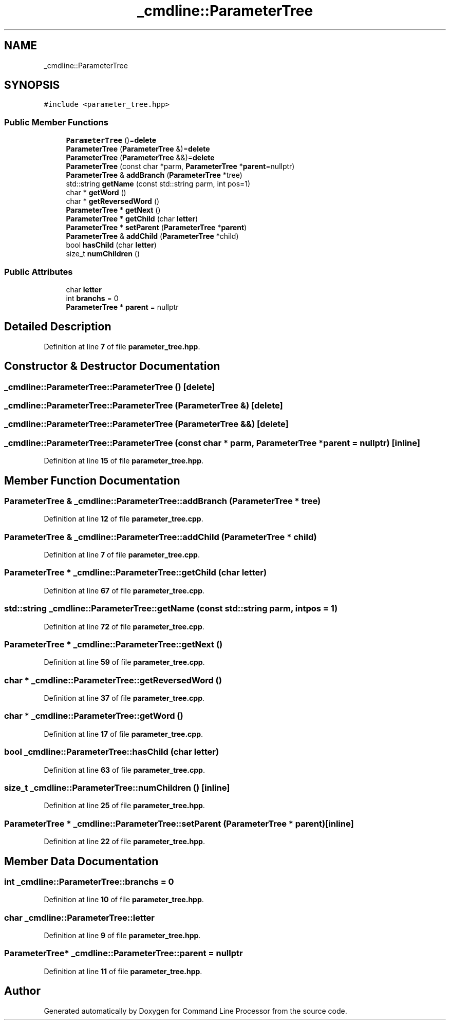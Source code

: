 .TH "_cmdline::ParameterTree" 3 "Wed Nov 3 2021" "Version 0.2.3" "Command Line Processor" \" -*- nroff -*-
.ad l
.nh
.SH NAME
_cmdline::ParameterTree
.SH SYNOPSIS
.br
.PP
.PP
\fC#include <parameter_tree\&.hpp>\fP
.SS "Public Member Functions"

.in +1c
.ti -1c
.RI "\fBParameterTree\fP ()=\fBdelete\fP"
.br
.ti -1c
.RI "\fBParameterTree\fP (\fBParameterTree\fP &)=\fBdelete\fP"
.br
.ti -1c
.RI "\fBParameterTree\fP (\fBParameterTree\fP &&)=\fBdelete\fP"
.br
.ti -1c
.RI "\fBParameterTree\fP (const char *parm, \fBParameterTree\fP *\fBparent\fP=nullptr)"
.br
.ti -1c
.RI "\fBParameterTree\fP & \fBaddBranch\fP (\fBParameterTree\fP *tree)"
.br
.ti -1c
.RI "std::string \fBgetName\fP (const std::string parm, int pos=1)"
.br
.ti -1c
.RI "char * \fBgetWord\fP ()"
.br
.ti -1c
.RI "char * \fBgetReversedWord\fP ()"
.br
.ti -1c
.RI "\fBParameterTree\fP * \fBgetNext\fP ()"
.br
.ti -1c
.RI "\fBParameterTree\fP * \fBgetChild\fP (char \fBletter\fP)"
.br
.ti -1c
.RI "\fBParameterTree\fP * \fBsetParent\fP (\fBParameterTree\fP *\fBparent\fP)"
.br
.ti -1c
.RI "\fBParameterTree\fP & \fBaddChild\fP (\fBParameterTree\fP *child)"
.br
.ti -1c
.RI "bool \fBhasChild\fP (char \fBletter\fP)"
.br
.ti -1c
.RI "size_t \fBnumChildren\fP ()"
.br
.in -1c
.SS "Public Attributes"

.in +1c
.ti -1c
.RI "char \fBletter\fP"
.br
.ti -1c
.RI "int \fBbranchs\fP = 0"
.br
.ti -1c
.RI "\fBParameterTree\fP * \fBparent\fP = nullptr"
.br
.in -1c
.SH "Detailed Description"
.PP 
Definition at line \fB7\fP of file \fBparameter_tree\&.hpp\fP\&.
.SH "Constructor & Destructor Documentation"
.PP 
.SS "_cmdline::ParameterTree::ParameterTree ()\fC [delete]\fP"

.SS "_cmdline::ParameterTree::ParameterTree (\fBParameterTree\fP &)\fC [delete]\fP"

.SS "_cmdline::ParameterTree::ParameterTree (\fBParameterTree\fP &&)\fC [delete]\fP"

.SS "_cmdline::ParameterTree::ParameterTree (const char * parm, \fBParameterTree\fP * parent = \fCnullptr\fP)\fC [inline]\fP"

.PP
Definition at line \fB15\fP of file \fBparameter_tree\&.hpp\fP\&.
.SH "Member Function Documentation"
.PP 
.SS "\fBParameterTree\fP & _cmdline::ParameterTree::addBranch (\fBParameterTree\fP * tree)"

.PP
Definition at line \fB12\fP of file \fBparameter_tree\&.cpp\fP\&.
.SS "\fBParameterTree\fP & _cmdline::ParameterTree::addChild (\fBParameterTree\fP * child)"

.PP
Definition at line \fB7\fP of file \fBparameter_tree\&.cpp\fP\&.
.SS "\fBParameterTree\fP * _cmdline::ParameterTree::getChild (char letter)"

.PP
Definition at line \fB67\fP of file \fBparameter_tree\&.cpp\fP\&.
.SS "std::string _cmdline::ParameterTree::getName (const std::string parm, int pos = \fC1\fP)"

.PP
Definition at line \fB72\fP of file \fBparameter_tree\&.cpp\fP\&.
.SS "\fBParameterTree\fP * _cmdline::ParameterTree::getNext ()"

.PP
Definition at line \fB59\fP of file \fBparameter_tree\&.cpp\fP\&.
.SS "char * _cmdline::ParameterTree::getReversedWord ()"

.PP
Definition at line \fB37\fP of file \fBparameter_tree\&.cpp\fP\&.
.SS "char * _cmdline::ParameterTree::getWord ()"

.PP
Definition at line \fB17\fP of file \fBparameter_tree\&.cpp\fP\&.
.SS "bool _cmdline::ParameterTree::hasChild (char letter)"

.PP
Definition at line \fB63\fP of file \fBparameter_tree\&.cpp\fP\&.
.SS "size_t _cmdline::ParameterTree::numChildren ()\fC [inline]\fP"

.PP
Definition at line \fB25\fP of file \fBparameter_tree\&.hpp\fP\&.
.SS "\fBParameterTree\fP * _cmdline::ParameterTree::setParent (\fBParameterTree\fP * parent)\fC [inline]\fP"

.PP
Definition at line \fB22\fP of file \fBparameter_tree\&.hpp\fP\&.
.SH "Member Data Documentation"
.PP 
.SS "int _cmdline::ParameterTree::branchs = 0"

.PP
Definition at line \fB10\fP of file \fBparameter_tree\&.hpp\fP\&.
.SS "char _cmdline::ParameterTree::letter"

.PP
Definition at line \fB9\fP of file \fBparameter_tree\&.hpp\fP\&.
.SS "\fBParameterTree\fP* _cmdline::ParameterTree::parent = nullptr"

.PP
Definition at line \fB11\fP of file \fBparameter_tree\&.hpp\fP\&.

.SH "Author"
.PP 
Generated automatically by Doxygen for Command Line Processor from the source code\&.
